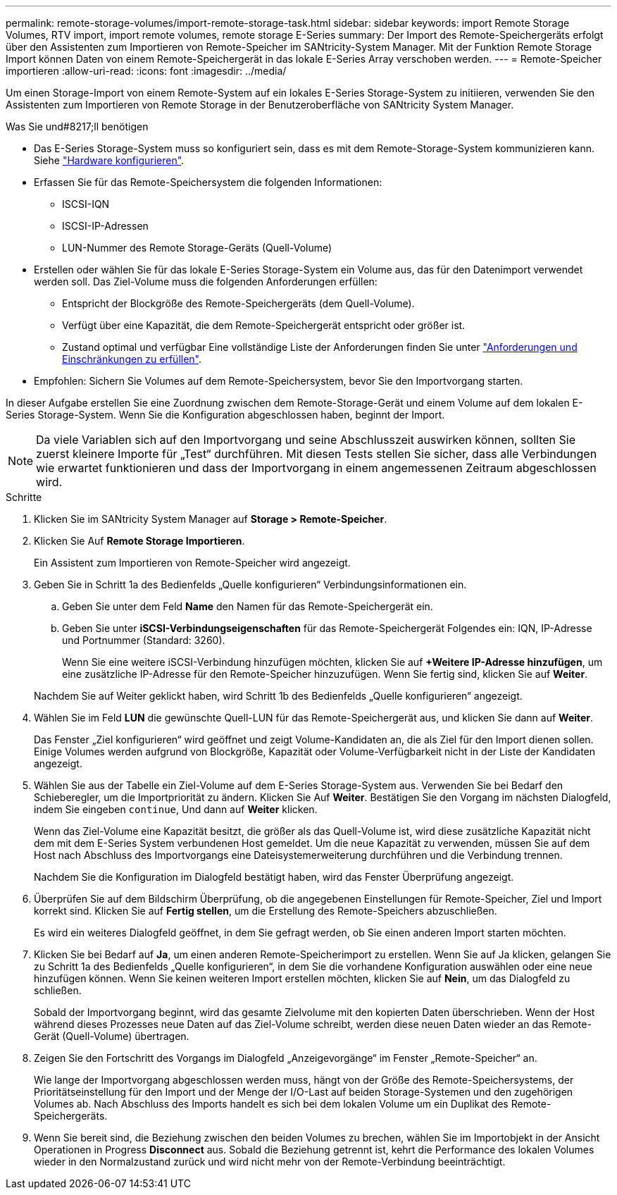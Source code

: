 ---
permalink: remote-storage-volumes/import-remote-storage-task.html 
sidebar: sidebar 
keywords: import Remote Storage Volumes, RTV import, import remote volumes, remote storage E-Series 
summary: Der Import des Remote-Speichergeräts erfolgt über den Assistenten zum Importieren von Remote-Speicher im SANtricity-System Manager. Mit der Funktion Remote Storage Import können Daten von einem Remote-Speichergerät in das lokale E-Series Array verschoben werden. 
---
= Remote-Speicher importieren
:allow-uri-read: 
:icons: font
:imagesdir: ../media/


[role="lead"]
Um einen Storage-Import von einem Remote-System auf ein lokales E-Series Storage-System zu initiieren, verwenden Sie den Assistenten zum Importieren von Remote Storage in der Benutzeroberfläche von SANtricity System Manager.

.Was Sie und#8217;ll benötigen
* Das E-Series Storage-System muss so konfiguriert sein, dass es mit dem Remote-Storage-System kommunizieren kann. Siehe link:setup-remote-volumes-concept.html["Hardware konfigurieren"].
* Erfassen Sie für das Remote-Speichersystem die folgenden Informationen:
+
** ISCSI-IQN
** ISCSI-IP-Adressen
** LUN-Nummer des Remote Storage-Geräts (Quell-Volume)


* Erstellen oder wählen Sie für das lokale E-Series Storage-System ein Volume aus, das für den Datenimport verwendet werden soll. Das Ziel-Volume muss die folgenden Anforderungen erfüllen:
+
** Entspricht der Blockgröße des Remote-Speichergeräts (dem Quell-Volume).
** Verfügt über eine Kapazität, die dem Remote-Speichergerät entspricht oder größer ist.
** Zustand optimal und verfügbar Eine vollständige Liste der Anforderungen finden Sie unter link:system-reqs-concept.html["Anforderungen und Einschränkungen zu erfüllen"].


* Empfohlen: Sichern Sie Volumes auf dem Remote-Speichersystem, bevor Sie den Importvorgang starten.


In dieser Aufgabe erstellen Sie eine Zuordnung zwischen dem Remote-Storage-Gerät und einem Volume auf dem lokalen E-Series Storage-System. Wenn Sie die Konfiguration abgeschlossen haben, beginnt der Import.


NOTE: Da viele Variablen sich auf den Importvorgang und seine Abschlusszeit auswirken können, sollten Sie zuerst kleinere Importe für „Test“ durchführen. Mit diesen Tests stellen Sie sicher, dass alle Verbindungen wie erwartet funktionieren und dass der Importvorgang in einem angemessenen Zeitraum abgeschlossen wird.

.Schritte
. Klicken Sie im SANtricity System Manager auf *Storage > Remote-Speicher*.
. Klicken Sie Auf *Remote Storage Importieren*.
+
Ein Assistent zum Importieren von Remote-Speicher wird angezeigt.

. Geben Sie in Schritt 1a des Bedienfelds „Quelle konfigurieren“ Verbindungsinformationen ein.
+
.. Geben Sie unter dem Feld *Name* den Namen für das Remote-Speichergerät ein.
.. Geben Sie unter *iSCSI-Verbindungseigenschaften* für das Remote-Speichergerät Folgendes ein: IQN, IP-Adresse und Portnummer (Standard: 3260).
+
Wenn Sie eine weitere iSCSI-Verbindung hinzufügen möchten, klicken Sie auf *+Weitere IP-Adresse hinzufügen*, um eine zusätzliche IP-Adresse für den Remote-Speicher hinzuzufügen. Wenn Sie fertig sind, klicken Sie auf *Weiter*.

+
Nachdem Sie auf Weiter geklickt haben, wird Schritt 1b des Bedienfelds „Quelle konfigurieren“ angezeigt.



. Wählen Sie im Feld *LUN* die gewünschte Quell-LUN für das Remote-Speichergerät aus, und klicken Sie dann auf *Weiter*.
+
Das Fenster „Ziel konfigurieren“ wird geöffnet und zeigt Volume-Kandidaten an, die als Ziel für den Import dienen sollen. Einige Volumes werden aufgrund von Blockgröße, Kapazität oder Volume-Verfügbarkeit nicht in der Liste der Kandidaten angezeigt.

. Wählen Sie aus der Tabelle ein Ziel-Volume auf dem E-Series Storage-System aus. Verwenden Sie bei Bedarf den Schieberegler, um die Importpriorität zu ändern. Klicken Sie Auf *Weiter*. Bestätigen Sie den Vorgang im nächsten Dialogfeld, indem Sie eingeben `continue`, Und dann auf *Weiter* klicken.
+
Wenn das Ziel-Volume eine Kapazität besitzt, die größer als das Quell-Volume ist, wird diese zusätzliche Kapazität nicht dem mit dem E-Series System verbundenen Host gemeldet. Um die neue Kapazität zu verwenden, müssen Sie auf dem Host nach Abschluss des Importvorgangs eine Dateisystemerweiterung durchführen und die Verbindung trennen.

+
Nachdem Sie die Konfiguration im Dialogfeld bestätigt haben, wird das Fenster Überprüfung angezeigt.

. Überprüfen Sie auf dem Bildschirm Überprüfung, ob die angegebenen Einstellungen für Remote-Speicher, Ziel und Import korrekt sind. Klicken Sie auf *Fertig stellen*, um die Erstellung des Remote-Speichers abzuschließen.
+
Es wird ein weiteres Dialogfeld geöffnet, in dem Sie gefragt werden, ob Sie einen anderen Import starten möchten.

. Klicken Sie bei Bedarf auf *Ja*, um einen anderen Remote-Speicherimport zu erstellen. Wenn Sie auf Ja klicken, gelangen Sie zu Schritt 1a des Bedienfelds „Quelle konfigurieren“, in dem Sie die vorhandene Konfiguration auswählen oder eine neue hinzufügen können. Wenn Sie keinen weiteren Import erstellen möchten, klicken Sie auf *Nein*, um das Dialogfeld zu schließen.
+
Sobald der Importvorgang beginnt, wird das gesamte Zielvolume mit den kopierten Daten überschrieben. Wenn der Host während dieses Prozesses neue Daten auf das Ziel-Volume schreibt, werden diese neuen Daten wieder an das Remote-Gerät (Quell-Volume) übertragen.

. Zeigen Sie den Fortschritt des Vorgangs im Dialogfeld „Anzeigevorgänge“ im Fenster „Remote-Speicher“ an.
+
Wie lange der Importvorgang abgeschlossen werden muss, hängt von der Größe des Remote-Speichersystems, der Prioritätseinstellung für den Import und der Menge der I/O-Last auf beiden Storage-Systemen und den zugehörigen Volumes ab. Nach Abschluss des Imports handelt es sich bei dem lokalen Volume um ein Duplikat des Remote-Speichergeräts.

. Wenn Sie bereit sind, die Beziehung zwischen den beiden Volumes zu brechen, wählen Sie im Importobjekt in der Ansicht Operationen in Progress *Disconnect* aus. Sobald die Beziehung getrennt ist, kehrt die Performance des lokalen Volumes wieder in den Normalzustand zurück und wird nicht mehr von der Remote-Verbindung beeinträchtigt.

